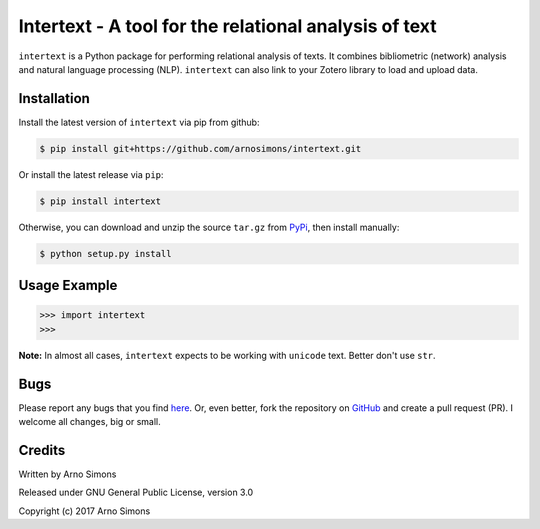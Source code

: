 ======================================================
Intertext - A tool for the relational analysis of text
======================================================

``intertext`` is a Python package for performing relational analysis of texts. It combines bibliometric (network) analysis and natural language processing (NLP). ``intertext`` can also link to your Zotero library to load and upload data.


Installation
------------
Install the latest version of ``intertext`` via pip from github:

.. code-block:: console

    $ pip install git+https://github.com/arnosimons/intertext.git


Or install the latest release via ``pip``:

.. code-block:: console

    $ pip install intertext

Otherwise, you can download and unzip the source ``tar.gz`` from  PyPi_, then install manually:

.. code-block:: console

    $ python setup.py install



Usage Example
-------------

.. code-block:: pycon

    >>> import intertext
    >>> 


**Note:** In almost all cases, ``intertext`` expects to be working with ``unicode`` text. Better don't use ``str``.


Bugs
----

Please report any bugs that you find `here <https://github.com/arnosimons/intertext/issues>`_.
Or, even better, fork the repository on `GitHub <https://github.com/arnosimons/intertext>`_
and create a pull request (PR). I welcome all changes, big or small.


Credits
-------

Written by Arno Simons

Released under GNU General Public License, version 3.0

Copyright (c) 2017 Arno Simons

.. _PyPi: https://pypi.python.org/pypi/intertext
